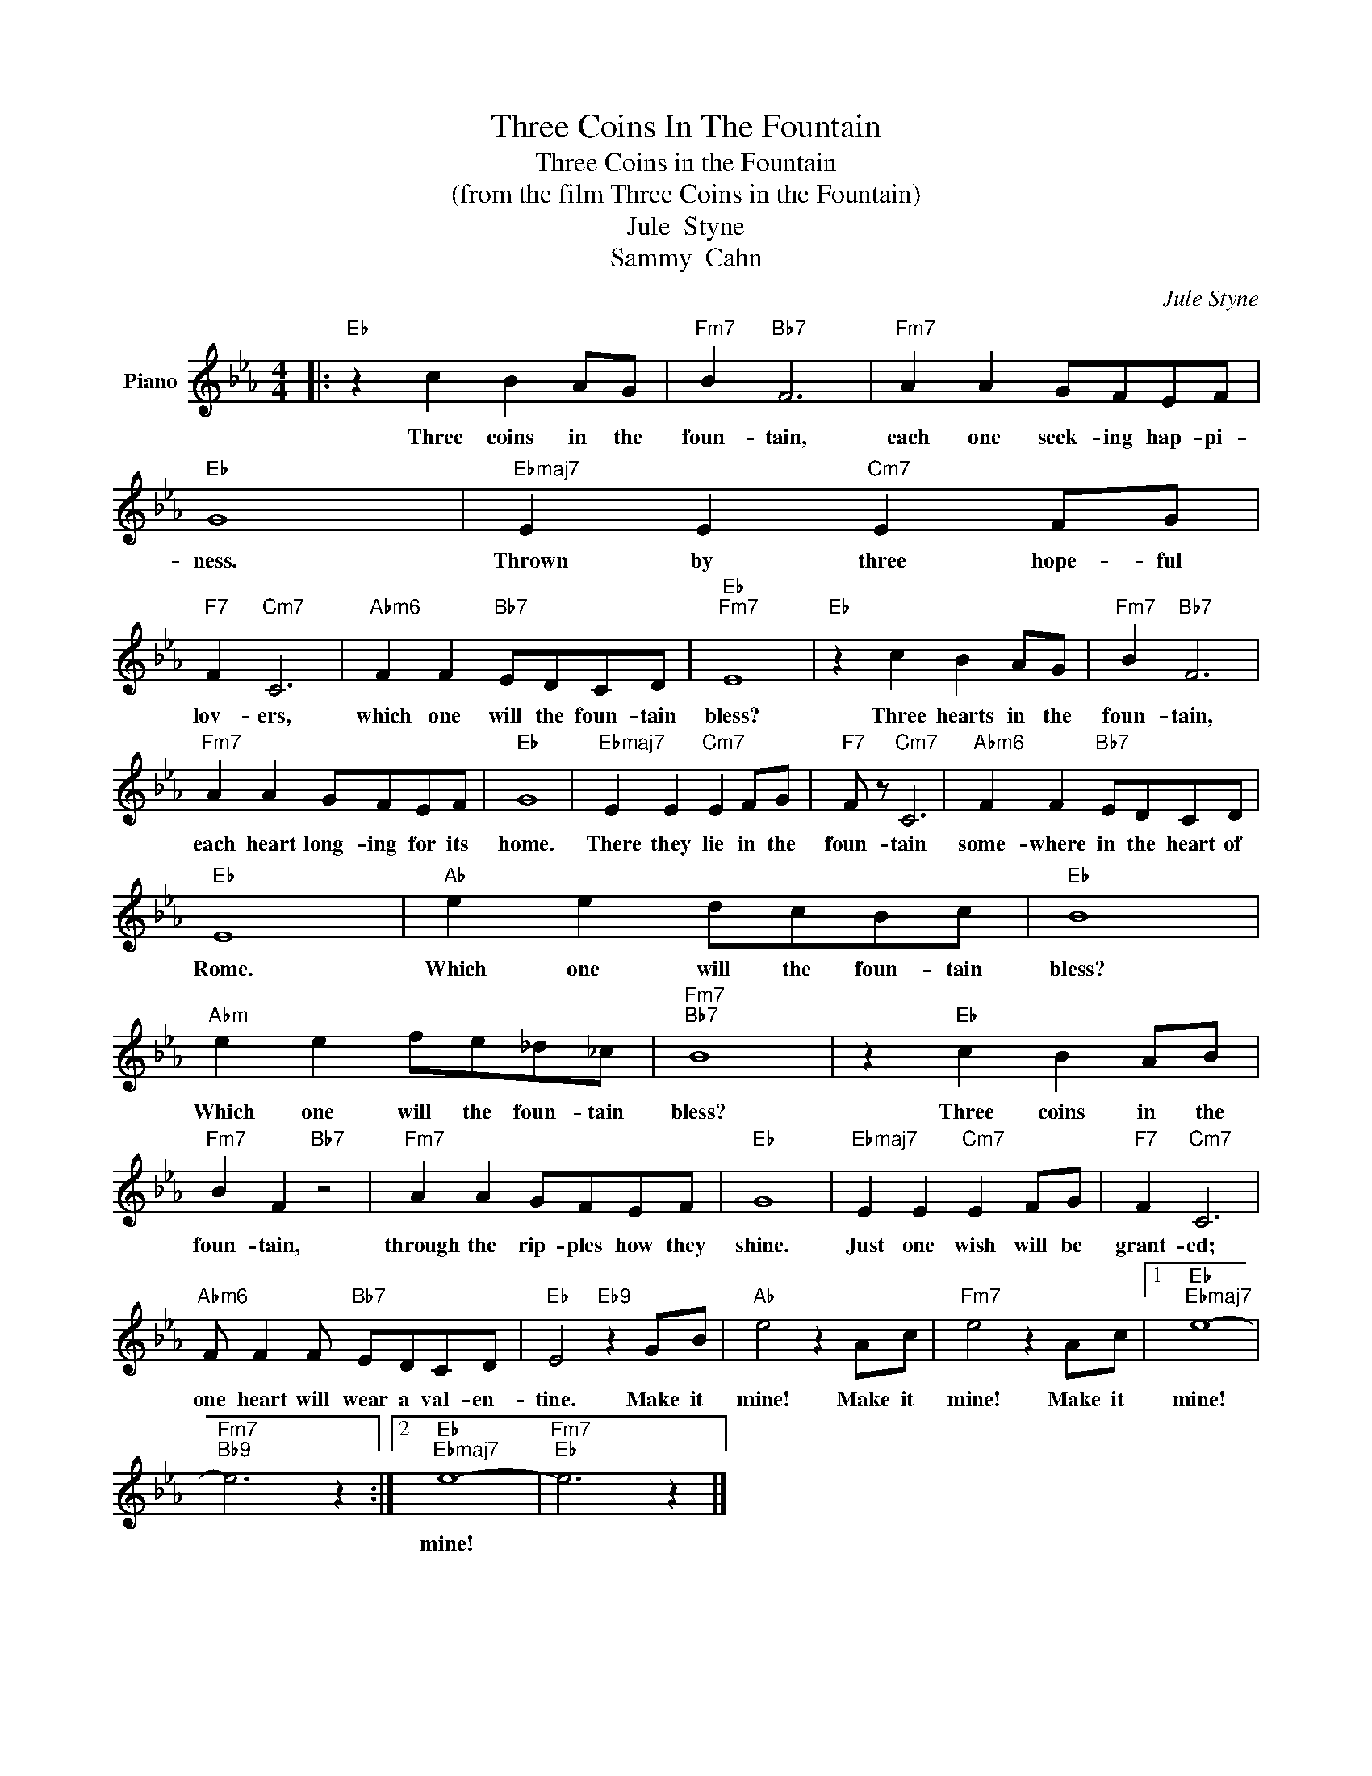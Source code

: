 X:1
T:Three Coins In The Fountain
T:Three Coins in the Fountain
T:(from the film Three Coins in the Fountain)
T:Jule  Styne
T:Sammy  Cahn
C:Jule Styne
Z:All Rights Reserved
L:1/8
M:4/4
K:Eb
V:1 treble nm="Piano"
%%MIDI program 0
V:1
|:"Eb" z2 c2 B2 AG |"Fm7" B2"Bb7" F6 |"Fm7" A2 A2 GFEF |"Eb" G8 |"Ebmaj7" E2 E2"Cm7" E2 FG | %5
w: Three coins in the|foun- tain,|each one seek- ing hap- pi-|ness.|Thrown by three hope- ful|
"F7" F2"Cm7" C6 |"Abm6" F2 F2"Bb7" EDCD |"Eb""Fm7" E8 |"Eb" z2 c2 B2 AG |"Fm7" B2"Bb7" F6 | %10
w: lov- ers,|which one will the foun- tain|bless?|Three hearts in the|foun- tain,|
"Fm7" A2 A2 GFEF |"Eb" G8 |"Ebmaj7" E2 E2"Cm7" E2 FG |"F7" F z"Cm7" C6 |"Abm6" F2 F2"Bb7" EDCD | %15
w: each heart long- ing for its|home.|There they lie in the|foun- tain|some- where in the heart of|
"Eb" E8 |"Ab" e2 e2 dcBc |"Eb" B8 |"Abm" e2 e2 fe_d_c |"Fm7""Bb7" B8 | z2"Eb" c2 B2 AB | %21
w: Rome.|Which one will the foun- tain|bless?|Which one will the foun- tain|bless?|Three coins in the|
"Fm7" B2 F2"Bb7" z4 |"Fm7" A2 A2 GFEF |"Eb" G8 |"Ebmaj7" E2 E2"Cm7" E2 FG |"F7" F2"Cm7" C6 | %26
w: foun- tain,|through the rip- ples how they|shine.|Just one wish will be|grant- ed;|
"Abm6" F F2 F"Bb7" EDCD |"Eb" E4"Eb9" z2 GB |"Ab" e4 z2 Ac |"Fm7" e4 z2 Ac |1"Eb""Ebmaj7" e8- | %31
w: one heart will wear a val- en-|tine. Make it|mine! Make it|mine! Make it|mine!|
"Fm7""Bb9" e6 z2 :|2"Eb""Ebmaj7" e8- |"Fm7""Eb" e6 z2 |] %34
w: |mine!||

